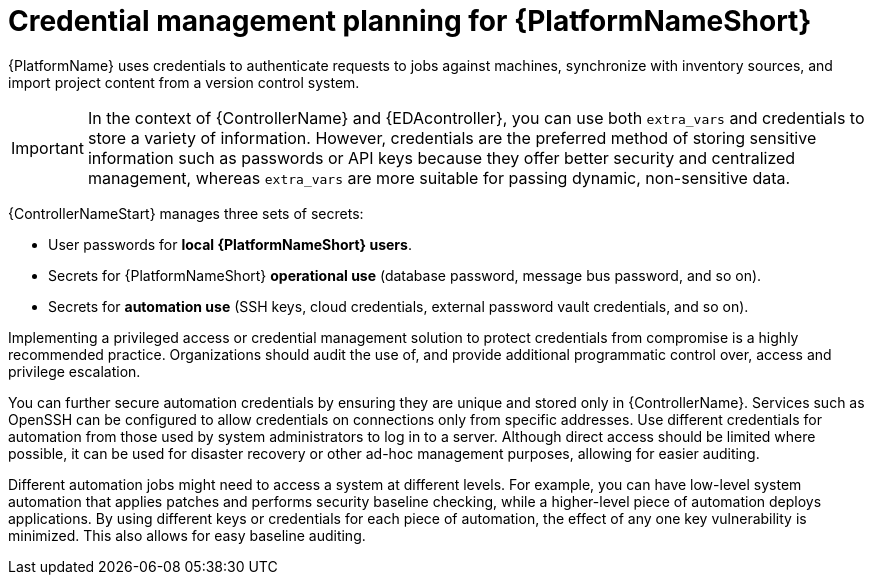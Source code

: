 // Module included in the following assemblies:
// downstream/assemblies/aap-hardening/assembly-intro-to-aap-hardening.adoc

[id="con-credential-management-planning_{context}"]

= Credential management planning for {PlatformNameShort}

[role="_abstract"]

{PlatformName} uses credentials to authenticate requests to jobs against machines, synchronize with inventory sources, and import project content from a version control system. 

[IMPORTANT]
====
In the context of {ControllerName} and {EDAcontroller}, you can use both `extra_vars` and credentials to store a variety of information. 
However, credentials are the preferred method of storing sensitive information such as passwords or API keys because they offer better security and centralized management, whereas `extra_vars` are more suitable for passing dynamic, non-sensitive data.
====

{ControllerNameStart} manages three sets of secrets:

* User passwords for *local {PlatformNameShort} users*. 
//See the xref:con-user-authentication-planning_{context}[User Authentication Planning] section of this guide for additional details.
* Secrets for {PlatformNameShort} *operational use* (database password, message bus password, and so on).
* Secrets for *automation use* (SSH keys, cloud credentials, external password vault credentials, and so on).

Implementing a privileged access or credential management solution to protect credentials from compromise is a highly recommended practice. Organizations should audit the use of, and provide additional programmatic control over, access and privilege escalation.

You can further secure automation credentials by ensuring they are unique and stored only in {ControllerName}. 
Services such as OpenSSH can be configured to allow credentials on connections only from specific addresses. 
Use different credentials for automation from those used by system administrators to log in to a server. 
Although direct access should be limited where possible, it can be used for disaster recovery or other ad-hoc management purposes, allowing for easier auditing.

Different automation jobs might need to access a system at different levels. 
For example, you can have low-level system automation that applies patches and performs security baseline checking, while a higher-level piece of automation deploys applications. 
By using different keys or credentials for each piece of automation, the effect of any one key vulnerability is minimized. This also allows for easy baseline auditing.

